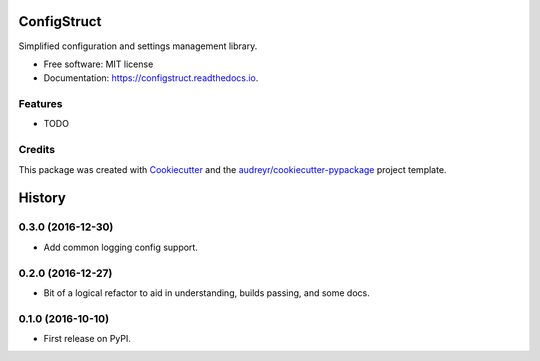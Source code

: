 ===============================
ConfigStruct
===============================


.. image:: https://img.shields.io/pypi/v/configstruct.svg
        :target: https://pypi.python.org/pypi/configstruct

.. image:: https://img.shields.io/travis/bradrf/configstruct.svg
        :target: https://travis-ci.org/bradrf/configstruct

.. image:: https://readthedocs.org/projects/configstruct/badge/?version=latest
        :target: https://configstruct.readthedocs.io/en/latest/?badge=latest
        :alt: Documentation Status

.. image:: https://pyup.io/repos/github/bradrf/configstruct/shield.svg
     :target: https://pyup.io/repos/github/bradrf/configstruct/
     :alt: Updates


Simplified configuration and settings management library.


* Free software: MIT license
* Documentation: https://configstruct.readthedocs.io.


Features
--------

* TODO

Credits
---------

This package was created with Cookiecutter_ and the `audreyr/cookiecutter-pypackage`_ project template.

.. _Cookiecutter: https://github.com/audreyr/cookiecutter
.. _`audreyr/cookiecutter-pypackage`: https://github.com/audreyr/cookiecutter-pypackage



=======
History
=======

0.3.0 (2016-12-30)
------------------

* Add common logging config support.


0.2.0 (2016-12-27)
------------------

* Bit of a logical refactor to aid in understanding, builds passing, and some docs.

0.1.0 (2016-10-10)
------------------

* First release on PyPI.


